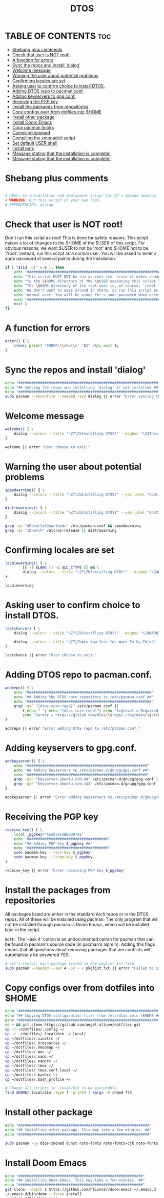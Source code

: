 #+TITLE: DTOS
#+PROPERTY: header-args :tangle dtos
#+auto_tangle: t
#+STARTUP: showeverything

* TABLE OF CONTENTS :toc:
- [[#shebang-plus-comments][Shebang plus comments]]
- [[#check-that-user-is-not-root][Check that user is NOT root!]]
- [[#a-function-for-errors][A function for errors]]
- [[#sync-the-repos-and-install-dialog][Sync the repos and install 'dialog']]
- [[#welcome-message][Welcome message]]
- [[#warning-the-user-about-potential-problems][Warning the user about potential problems]]
- [[#confirming-locales-are-set][Confirming locales are set]]
- [[#asking-user-to-confirm-choice-to-install-dtos][Asking user to confirm choice to install DTOS.]]
- [[#adding-dtos-repo-to-pacmanconf][Adding DTOS repo to pacman.conf.]]
- [[#adding-keyservers-to-gpgconf][Adding keyservers to gpg.conf.]]
- [[#receiving-the-pgp-key][Receiving the PGP key]]
- [[#install-the-packages-from-repositories][Install the packages from repositories]]
- [[#copy-configs-over-from-dotfiles-into-home][Copy configs over from dotfiles into $HOME]]
- [[#install-other-package][Install other package]]
- [[#install-doom-emacs][Install Doom Emacs]]
- [[#copy-pacman-hooks][Copy pacman hooks]]
- [[#compiling-xmonad][Compiling xmonad]]
- [[#compiling-the-xmonadctl-script][Compiling the xmonadctl script]]
- [[#set-default-user-shell][Set default USER shell]]
- [[#install-paru][install paru]]
- [[#message-stating-that-the-installation-is-complete][Message stating that the installation is complete!]]
- [[#message-stating-that-the-installation-is-complete-1][Message stating that the installation is complete!]]

* Shebang plus comments
#+begin_src bash :shebang "#!/usr/bin/env bash"

# DESC: An installation and deployment script for DT's Xmonad desktop.
# WARNING: Run this script at your own risk.
# DEPENDENCIES: dialog
#+end_src
* Check that user is NOT root!
Don't run this script as root!  This is done for safety reasons.  This script makes a lot of changes to the $HOME of the $USER of this script.  For obvious reasons, we want $USER to not be 'root' and $HOME not to be '/root'.  Instead, run this script as a normal user.  You will be asked to enter a sudo password at several points during the installation.

#+begin_src bash
if [ "$(id -u)" = 0 ]; then
    echo "##################################################################"
    echo "This script MUST NOT be run as root user since it makes changes"
    echo "to the \$HOME directory of the \$USER executing this script."
    echo "The \$HOME directory of the root user is, of course, '/root'."
    echo "We don't want to mess around in there. So run this script as a"
    echo "normal user. You will be asked for a sudo password when necessary."
    echo "##################################################################"
    exit 1
fi
#+end_src

* A function for errors
#+begin_src bash
error() { \
    clear; printf "ERROR:\\n%s\\n" "$1" >&2; exit 1;
}
#+end_src

* Sync the repos and install 'dialog'
#+begin_src bash
echo "################################################################"
echo "## Syncing the repos and installing 'dialog' if not installed ##"
echo "################################################################"
sudo pacman --noconfirm --needed -Syu dialog || error "Error syncing the repos."
#+end_src

* Welcome message
#+begin_src bash
welcome() { \
    dialog --colors --title "\Z7\ZbInstalling DTOS!" --msgbox "\Z4This is a script that will install what I sarcastically call DTOS (DT's operating system).  It's really just an installation script for those that want to try out my tiling window manager configurations and associated programs.  You will be asked to enter your sudo password at various points during this installation, so stay near the computer.\\n\\n-DT (Derek Taylor, aka DistroTube)" 16 60
}

welcome || error "User choose to exit."
#+end_src

* Warning the user about potential problems
#+begin_src bash
speedwarning() { \
    dialog --colors --title "\Z7\ZbInstalling DTOS!" --yes-label "Continue" --no-label "Exit" --yesno  "\Z4WARNING! The ParallelDownloads option is not enabled in /etc/pacman.conf. This may result in slower installation speeds. Are you sure you want to continue?" 16 60 || error "User choose to exit."
}

distrowarning() { \
    dialog --colors --title "\Z7\ZbInstalling DTOS!" --yes-label "Continue" --no-label "Exit" --yesno  "\Z4WARNING! While this script works on all Arch based distros, some distros choose to package certain things that we also package, please look at the package list and remove conflicts manually. Are you sure you want to continue?" 16 60 || error "User choose to exit."
}

grep -qs "#ParallelDownloads" /etc/pacman.conf && speedwarning
grep -qs "ID=arch" /etc/os-release || distrowarning
#+end_src

* Confirming locales are set
#+begin_src bash
localewarning() { \
        [[ -z $LANG || -z $LC_CTYPE ]] && \
        dialog --colors --title "\Z7\ZbInstalling DTOS!" --msgbox "\Z4WARNING! Your locales have not been set! Please check that both the LANG and LC_CTYPE variables are set to the appropriate locale in /etc/locale.conf (NOTE: they should both be the same). Run 'sudo locale-gen', reboot and run the script again. You can reference the Arch Wiki while doing so: https://wiki.archlinux.org/title/locale" 16 60 && error "Your locales have not been set! Please check that both the LANG and LC_CTYPE variables are set to the appropriate locale in /etc/locale.conf (NOTE: they should both be the same). Run 'sudo locale-gen', reboot and run the script again. You can reference the Arch Wiki while doing so: https://wiki.archlinux.org/title/locale"
}

localewarning
#+end_src

* Asking user to confirm choice to install DTOS.
#+begin_src bash
lastchance() { \
    dialog --colors --title "\Z7\ZbInstalling DTOS!" --msgbox "\Z4WARNING! The DTOS installation script is currently in public beta testing. There are almost certainly errors in it; therefore, it is strongly recommended that you not install this on production machines. It is recommended that you try this out in either a virtual machine or on a test machine." 16 60

    dialog --colors --title "\Z7\ZbAre You Sure You Want To Do This?" --yes-label "Begin Installation" --no-label "Exit" --yesno "\Z4Shall we begin installing DTOS?" 8 60 || { clear; exit 1; }
}

lastchance || error "User choose to exit."
#+end_src

* Adding DTOS repo to pacman.conf.
#+begin_src bash
addrepo() { \
    echo "#########################################################"
    echo "## Adding the DTOS core repository to /etc/pacman.conf ##"
    echo "#########################################################"
    grep -qxF "[dtos-core-repo]" /etc/pacman.conf ||
        ( echo " "; echo "[dtos-core-repo]"; echo "SigLevel = Required DatabaseOptional"; \
        echo "Server = https://gitlab.com/dtos/\$repo/-/raw/main/\$arch") | sudo tee -a /etc/pacman.conf
}

addrepo || error "Error adding DTOS repo to /etc/pacman.conf."
#+end_src

* Adding keyservers to gpg.conf.
#+begin_src bash
addkeyserver() { \
    echo "#######################################################"
    echo "## Adding keyservers to /etc/pacman.d/gnupg/gpg.conf ##"
    echo "#######################################################"
    grep -qxF "keyserver.ubuntu.com:80" /etc/pacman.d/gnupg/gpg.conf || echo "keyserver hkp://keyserver.ubuntu.com:80" | sudo tee -a /etc/pacman.d/gnupg/gpg.conf
    grep -qxF "keyserver.ubuntu.com:443" /etc/pacman.d/gnupg/gpg.conf || echo "keyserver hkps://keyserver.ubuntu.com:443" | sudo tee -a /etc/pacman.d/gnupg/gpg.conf
}

addkeyserver || error "Error adding keyservers to /etc/pacman.d/gnupg/gpg.conf"
#+end_src

* Receiving the PGP key
#+begin_src bash
receive_key() { \
    local _pgpkey="A62D56CABD8DD76E"
    echo "#####################################"
    echo "## Adding PGP key $_pgpkey ##"
    echo "#####################################"
    sudo pacman-key --recv-key $_pgpkey
    sudo pacman-key --lsign-key $_pgpkey
}

receive_key || error "Error receiving PGP key $_pgpkey"
#+end_src


* Install the packages from repositories
All packages listed are either in the standard Arch repos or in the DTOS repos.  All of these will be installed using pacman.  The only program that will not be installed through pacman is Doom Emacs, which will be installed later in the script.

=NOTE:= The '--ask 4' option is an undocumented option for pacman that can be found in pacman's source code (in pacman's alpm.h).  Adding this flags means that all questions about removing packages that are conflicts will automatically be answered YES.

#+begin_src bash
# Let's install each package listed in the pkglist.txt file.
sudo pacman --needed --ask 4 -Sy - < pkglist.txt || error "Failed to install required packages."
#+end_src

* Copy configs over from dotfiles into $HOME
#+begin_src bash
echo "################################################################"
echo "## Copying DTOS configuration files from /etc/dtos into \$HOME ##"
echo "################################################################"
cd ~ && git clone https://github.com/angel-altuve/dotfiles.git
cp -r ~/dotfiles/.config ~/
cp -r ~/dotfiles/.local/bin ~/.local/
cp ~/dotfiles/.xinitrc ~/
cp ~/dotfiles/.Xresources ~/
cp ~/dotfiles/.Xmodmap ~/
cp ~/dotfiles/.moc ~/
cp ~/dotfiles/.nano ~/
cp ~/dotfiles/.nanorc ~/
cp ~/dotfiles/.tmux ~/
cp ~/dotfiles/.tmux.conf.local ~/
cp ~/dotfiles/.bashrc ~/
cp ~/dotfiles/.bash_profile ~/

#+end_src

#+begin_src bash
# Change all scripts in .local/bin to be executable.
find $HOME/.local/bin -type f -print0 | xargs -0 chmod 775
#+end_src

* Install other package
#+begin_src bash
echo "############################################################"
echo "## Installing other package. This may take a few minutes. ##"
echo "############################################################"

sudo pacman -Sy dtos-xmonad dunst noto-fonts noto-fonts-cjk noto-fonts-emoji noto-fonts-extra npm nodejs moc neofetch htop github-cli acpid duf ncdu telegram-desktop wget curl tmux sd vifm ueberzug diff-so-fancy gvfs xmonad xmobar xmonad-contrib libx11 libxft libxinerama libxrandr libxinerama htop fish || error "failed"
#+end_src
* Install Doom Emacs
#+begin_src bash
echo "#########################################################"
echo "## Installing Doom Emacs. This may take a few minutes. ##"
echo "#########################################################"
git clone --depth 1 https://github.com/hlissner/doom-emacs ~/.emacs.d
~/.emacs.d/bin/doom --force install
~/.emacs.d/bin/doom sync
#+end_src

* Copy pacman hooks
The following pacman hooks force xmonad to recompile every time there are updates to xmonad or the haskell libraries.
#+begin_src bash
[ ! -d /etc/pacman.d/hooks ] && sudo mkdir /etc/pacman.d/hooks
sudo cp /etc/dtos/.config/xmonad/pacman-hooks/recompile-xmonad.hook /etc/pacman.d/hooks/
sudo cp /etc/dtos/.config/xmonad/pacman-hooks/recompile-xmonadh.hook /etc/pacman.d/hooks/
#+end_src

* Compiling xmonad
=NOTE:= May not be needed if moving the pacman hooks works as expected.
#+begin_src bash
xmonad_recompile() { \
    echo "########################"
    echo "## Recompiling XMonad ##"
    echo "########################"
    xmonad --recompile
}

xmonad_recompile || echo "Recompiling Xmonad failed!"
#+end_src

* Compiling the xmonadctl script
#+begin_src bash
xmonadctl_compile() { \
    echo "####################################"
    echo "## Compiling the xmonadctl script ##"
    echo "####################################"
    ghc -dynamic "$HOME"/.config/xmonad/xmonadctl.hs
}

xmonadctl_compile || echo "Compiling the xmonadctl script failed!"
#+end_src

* Set default USER shell
#+begin_src bash
            sudo chsh $USER -s "/bin/fish" && \
            echo -e "$choice has been set as your default USER shell. \
                    \nLogging out is required for this take effect."
#+end_src

* install paru
#+begin_src bash
cd ~ && git clone https://aur.archlinux.org/paru.git && cd paru
makepkg -si
rm -rf ../paru || error "failed delete paru folder"
#+begin_src
* Message stating that the installation is complete!
#+begin_src bash

* Message stating that the installation is complete!
#+begin_src bash
echo "##############################"
echo "##  has been installed! ##"
echo "##############################"

while true; do
    read -p "you want to start xmonad? [Y/n] " yn
    case $yn in
        [Yy]* ) startx .xinitrc;;
        [Nn]* ) break;;
        "" ) startx .xinitrc;;
        * ) echo "Please answer yes or no.";;
    esac
done
#+end_src
